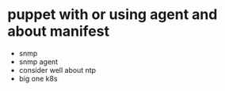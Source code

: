 * puppet with or using agent and about manifest

- snmp
- snmp agent
- consider well about ntp 
- big one k8s
